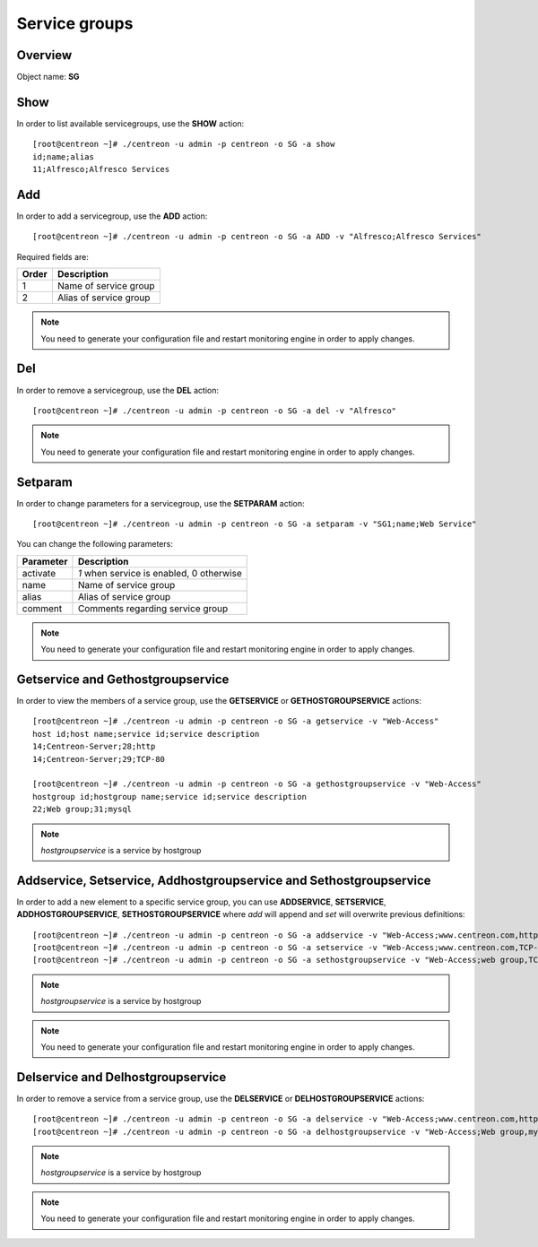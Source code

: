 ================
Service groups
================

Overview
--------

Object name: **SG**


Show
----

In order to list available servicegroups, use the **SHOW** action::

  [root@centreon ~]# ./centreon -u admin -p centreon -o SG -a show
  id;name;alias
  11;Alfresco;Alfresco Services


Add
---

In order to add a servicegroup, use the **ADD** action::

  [root@centreon ~]# ./centreon -u admin -p centreon -o SG -a ADD -v "Alfresco;Alfresco Services" 

Required fields are:

====== =======================================
Order  Description
====== =======================================
1      Name of service group

2      Alias of service group
====== =======================================

.. note::
  You need to generate your configuration file and restart monitoring engine in order to apply changes.


Del
---

In order to remove a servicegroup, use the **DEL** action::

  [root@centreon ~]# ./centreon -u admin -p centreon -o SG -a del -v "Alfresco" 

.. note::
  You need to generate your configuration file and restart monitoring engine in order to apply changes.



Setparam
--------

In order to change parameters for a servicegroup, use the **SETPARAM** action::

  [root@centreon ~]# ./centreon -u admin -p centreon -o SG -a setparam -v "SG1;name;Web Service"

You can change the following parameters:

========= =========================================
Parameter Description
========= =========================================
activate  *1* when service is enabled, 0 otherwise
name      Name of service group
alias     Alias of service group
comment   Comments regarding service group
========= =========================================

.. note::
  You need to generate your configuration file and restart monitoring engine in order to apply changes.


Getservice and Gethostgroupservice
----------------------------------

In order to view the members of a service group, use the **GETSERVICE** or **GETHOSTGROUPSERVICE** actions::

  [root@centreon ~]# ./centreon -u admin -p centreon -o SG -a getservice -v "Web-Access" 
  host id;host name;service id;service description
  14;Centreon-Server;28;http
  14;Centreon-Server;29;TCP-80

  [root@centreon ~]# ./centreon -u admin -p centreon -o SG -a gethostgroupservice -v "Web-Access" 
  hostgroup id;hostgroup name;service id;service description
  22;Web group;31;mysql

.. note::
  *hostgroupservice* is a service by hostgroup


Addservice, Setservice, Addhostgroupservice and Sethostgroupservice
-------------------------------------------------------------------

In order to add a new element to a specific service group, you can use **ADDSERVICE**, **SETSERVICE**, **ADDHOSTGROUPSERVICE**, **SETHOSTGROUPSERVICE** where *add* will append and *set* will overwrite previous definitions::

  [root@centreon ~]# ./centreon -u admin -p centreon -o SG -a addservice -v "Web-Access;www.centreon.com,http" 
  [root@centreon ~]# ./centreon -u admin -p centreon -o SG -a setservice -v "Web-Access;www.centreon.com,TCP-80|www.centreon.com,http|www.centreon.com,mysql" 
  [root@centreon ~]# ./centreon -u admin -p centreon -o SG -a sethostgroupservice -v "Web-Access;web group,TCP-80" 

.. note::
  *hostgroupservice* is a service by hostgroup

.. note::
  You need to generate your configuration file and restart monitoring engine in order to apply changes.


Delservice and Delhostgroupservice
----------------------------------

In order to remove a service from a service group, use the **DELSERVICE** or **DELHOSTGROUPSERVICE** actions::

  [root@centreon ~]# ./centreon -u admin -p centreon -o SG -a delservice -v "Web-Access;www.centreon.com,http" 
  [root@centreon ~]# ./centreon -u admin -p centreon -o SG -a delhostgroupservice -v "Web-Access;Web group,mysql" 

.. note::
  *hostgroupservice* is a service by hostgroup

.. note::
  You need to generate your configuration file and restart monitoring engine in order to apply changes.


